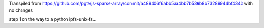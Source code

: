 Transpiled from https://github.com/pgte/js-sparse-array/commit/a489406f6abb5aa4bb7b536b8b73289944bf4343 with no changes

step 1 on the way to a python ipfs-unix-fs...
